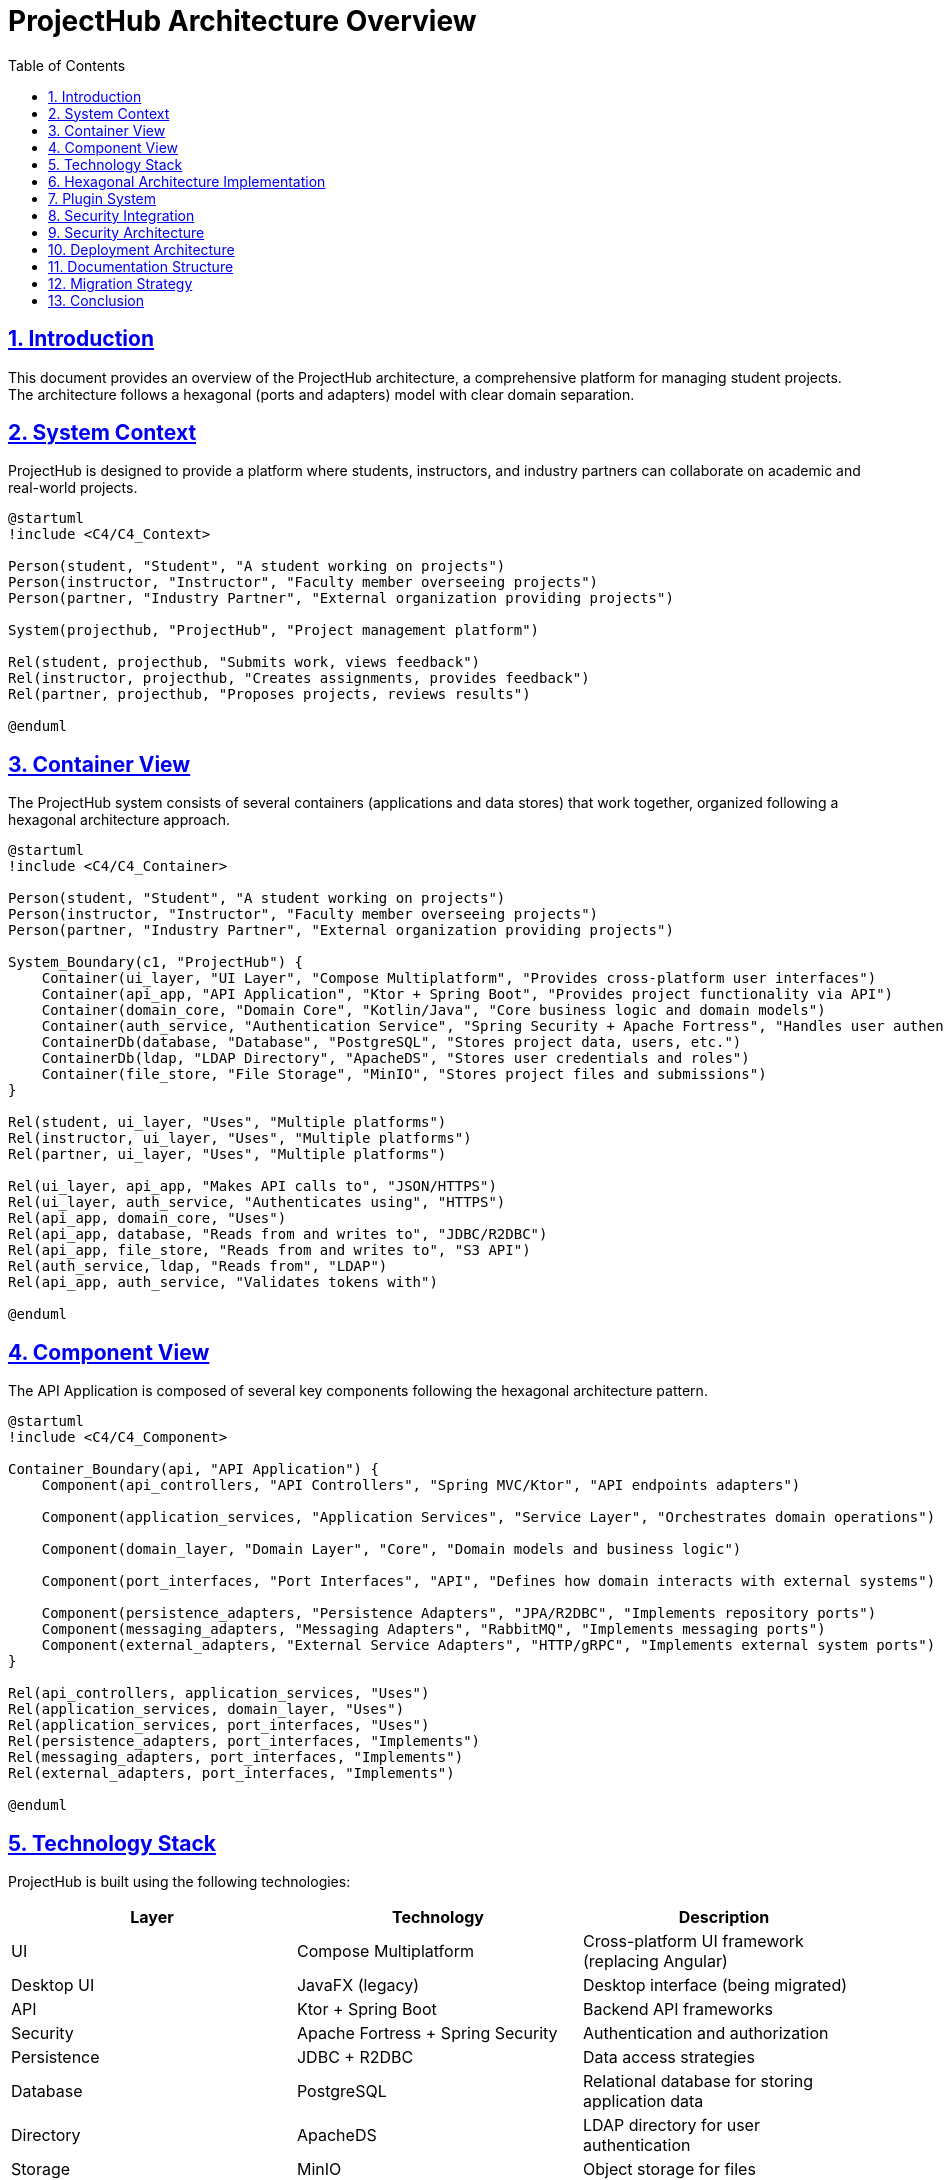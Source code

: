 = ProjectHub Architecture Overview
:doctype: book
:toc: left
:toclevels: 3
:icons: font
:source-highlighter: highlight.js
:sectlinks:
:sectnums:

== Introduction

This document provides an overview of the ProjectHub architecture, a comprehensive platform for managing student projects. The architecture follows a hexagonal (ports and adapters) model with clear domain separation.

== System Context

ProjectHub is designed to provide a platform where students, instructors, and industry partners can collaborate on academic and real-world projects.

[plantuml]
----
@startuml
!include <C4/C4_Context>

Person(student, "Student", "A student working on projects")
Person(instructor, "Instructor", "Faculty member overseeing projects")
Person(partner, "Industry Partner", "External organization providing projects")

System(projecthub, "ProjectHub", "Project management platform")

Rel(student, projecthub, "Submits work, views feedback")
Rel(instructor, projecthub, "Creates assignments, provides feedback")
Rel(partner, projecthub, "Proposes projects, reviews results")

@enduml
----

== Container View

The ProjectHub system consists of several containers (applications and data stores) that work together, organized following a hexagonal architecture approach.

[plantuml]
----
@startuml
!include <C4/C4_Container>

Person(student, "Student", "A student working on projects")
Person(instructor, "Instructor", "Faculty member overseeing projects")
Person(partner, "Industry Partner", "External organization providing projects")

System_Boundary(c1, "ProjectHub") {
    Container(ui_layer, "UI Layer", "Compose Multiplatform", "Provides cross-platform user interfaces")
    Container(api_app, "API Application", "Ktor + Spring Boot", "Provides project functionality via API")
    Container(domain_core, "Domain Core", "Kotlin/Java", "Core business logic and domain models")
    Container(auth_service, "Authentication Service", "Spring Security + Apache Fortress", "Handles user authentication")
    ContainerDb(database, "Database", "PostgreSQL", "Stores project data, users, etc.")
    ContainerDb(ldap, "LDAP Directory", "ApacheDS", "Stores user credentials and roles")
    Container(file_store, "File Storage", "MinIO", "Stores project files and submissions")
}

Rel(student, ui_layer, "Uses", "Multiple platforms")
Rel(instructor, ui_layer, "Uses", "Multiple platforms")
Rel(partner, ui_layer, "Uses", "Multiple platforms")

Rel(ui_layer, api_app, "Makes API calls to", "JSON/HTTPS")
Rel(ui_layer, auth_service, "Authenticates using", "HTTPS")
Rel(api_app, domain_core, "Uses")
Rel(api_app, database, "Reads from and writes to", "JDBC/R2DBC")
Rel(api_app, file_store, "Reads from and writes to", "S3 API")
Rel(auth_service, ldap, "Reads from", "LDAP")
Rel(api_app, auth_service, "Validates tokens with")

@enduml
----

== Component View

The API Application is composed of several key components following the hexagonal architecture pattern.

[plantuml]
----
@startuml
!include <C4/C4_Component>

Container_Boundary(api, "API Application") {
    Component(api_controllers, "API Controllers", "Spring MVC/Ktor", "API endpoints adapters")
    
    Component(application_services, "Application Services", "Service Layer", "Orchestrates domain operations")
    
    Component(domain_layer, "Domain Layer", "Core", "Domain models and business logic")
    
    Component(port_interfaces, "Port Interfaces", "API", "Defines how domain interacts with external systems")
    
    Component(persistence_adapters, "Persistence Adapters", "JPA/R2DBC", "Implements repository ports")
    Component(messaging_adapters, "Messaging Adapters", "RabbitMQ", "Implements messaging ports")
    Component(external_adapters, "External Service Adapters", "HTTP/gRPC", "Implements external system ports")
}

Rel(api_controllers, application_services, "Uses")
Rel(application_services, domain_layer, "Uses")
Rel(application_services, port_interfaces, "Uses")
Rel(persistence_adapters, port_interfaces, "Implements")
Rel(messaging_adapters, port_interfaces, "Implements") 
Rel(external_adapters, port_interfaces, "Implements")

@enduml
----

== Technology Stack

ProjectHub is built using the following technologies:

[options="header"]
|===
|Layer|Technology|Description
|UI|Compose Multiplatform|Cross-platform UI framework (replacing Angular)
|Desktop UI|JavaFX (legacy)|Desktop interface (being migrated)
|API|Ktor + Spring Boot|Backend API frameworks
|Security|Apache Fortress + Spring Security|Authentication and authorization
|Persistence|JDBC + R2DBC|Data access strategies
|Database|PostgreSQL|Relational database for storing application data
|Directory|ApacheDS|LDAP directory for user authentication
|Storage|MinIO|Object storage for files
|Documentation|AsciiDoc + PlantUML + Mermaid|Documentation with diagrams
|Networking|Ktor Client|Cross-platform networking layer
|===

== Hexagonal Architecture Implementation

Our implementation of hexagonal architecture follows these principles:

* *Domain Core*: Contains business logic independent of external systems
* *Ports*: Interfaces that define how the domain interacts with external systems
* *Adapters*: Implementation of ports for specific technologies
* *Application Services*: Orchestration of domain operations

[plantuml]
----
@startuml
!include <C4/C4_Component>

rectangle "Hexagonal Architecture" {
    circle "Domain\nCore" as core
    
    circle "Ports" as ports
    
    rectangle "UI Adapters" as uiAdapter
    rectangle "Persistence Adapters" as persistenceAdapter
    rectangle "External Service Adapters" as externalAdapter
    rectangle "Messaging Adapters" as messagingAdapter
    
    core -- ports
    ports -- uiAdapter
    ports -- persistenceAdapter
    ports -- externalAdapter
    ports -- messagingAdapter
}

@enduml
----

== Plugin System

The plugin system enables dynamic discovery and execution of plugins. It supports:
- **Hybrid Discovery Mechanisms**: SPI, directory-based, and configuration-based discovery.
- **Security Integration**: Plugins are validated against Apache Fortress RBAC policies.

[plantuml]
----
@startuml
rectangle "Plugin Registry" {
    rectangle "SPI Discovery" as spi
    rectangle "Directory Discovery" as dir
    rectangle "Config Discovery" as config
}
rectangle "Fortress Security Adapter" as fortress
rectangle "Plugins" {
    rectangle "Environmental Plugin"
    rectangle "CSV Export Plugin"
}

spi --> "Plugin Registry"
dir --> "Plugin Registry"
config --> "Plugin Registry"
"Plugin Registry" --> fortress
fortress --> Plugins
@enduml
----

== Security Integration

Security is implemented at multiple levels:
- **Authentication**: LDAP and OAuth 2.0
- **Authorization**: Apache Fortress RBAC
- **Permission Checking**: Validates user actions against RBAC policies.

[plantuml]
----
@startuml
rectangle "User Session" as session
rectangle "Fortress Security Adapter" as fortress
rectangle "RBAC Policies" as rbac

session --> fortress
fortress --> rbac
@enduml
----

== Security Architecture

Security is implemented at multiple levels:

* Authentication through LDAP or OAuth 2.0
* Role-based access control for different user types
* API security with JWT tokens
* Input validation and output encoding to prevent injection attacks
* Encrypted storage of sensitive data

== Deployment Architecture

ProjectHub can be deployed in multiple environments:

[plantuml]
----
@startuml
!include <kubernetes/k8s-sprites-unlabeled-25pct>

skinparam rectangle {
    BackgroundColor<<pod>> Azure
    BorderColor DarkBlue
}

rectangle "<$master>\nKubernetes Cluster" {
    rectangle "Ingress" {
        rectangle "<$ing>\nNGINX Ingress Controller"
    }
    
    rectangle "Frontend" {
        rectangle "<<pod>>\nAngular Frontend" as frontend
    }
    
    rectangle "Backend" {
        rectangle "<<pod>>\nSpring Boot API" as api
        rectangle "<<pod>>\nAuthentication Service" as auth
    }
    
    rectangle "Database" {
        rectangle "<<pod>>\nPostgreSQL" as db
    }
    
    rectangle "Storage" {
        rectangle "<<pod>>\nMinIO" as minio
    }
    
    rectangle "Directory" {
        rectangle "<<pod>>\nApacheDS" as ldap
    }
}

"<$ing>\nNGINX Ingress Controller" --> frontend
"<$ing>\nNGINX Ingress Controller" --> api
frontend --> api
api --> db
api --> minio
auth --> ldap
api --> auth

@enduml
----

== Documentation Structure

The documentation for ProjectHub is organized as follows:

* Architecture Documentation (this document)
* Architecture Tests and Validations
* API Documentation (Javadoc, Swagger, and GraphQL Schema)
* Feature Blocks and Discrepancy Tooltips
* User Guides
* Development Guides
* Deployment Guides
* Migration Guides

== Migration Strategy

The project is transitioning from a traditional Spring MVC architecture to a more modern hexagonal architecture with Ktor and Kotlin. Key aspects of the migration include:

* Gradual transition from Spring Boot to Ktor for new services
* Replacement of Angular with Compose Multiplatform for UI
* Introduction of cross-platform networking layer with Ktor Client
* Refactoring domain logic to follow hexagonal architecture principles
* Integration of existing Apache Fortress security with the new architecture

== Conclusion

This overview provides a high-level understanding of the ProjectHub architecture. For more detailed information, refer to the specific architecture documents and the architecture tests documentation.